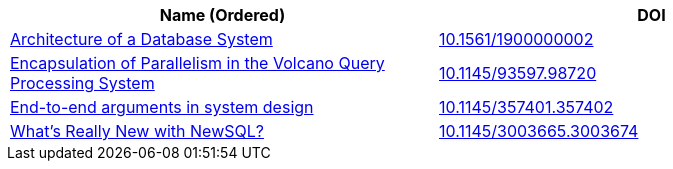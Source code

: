 
[cols=2*,options="header"]
|===

| Name (Ordered)
| DOI

| link:archive/10.1561_1900000002.pdf[Architecture of a Database System]
| link:http://www.nowpublishers.com/article/Details/DBS-002[10.1561/1900000002]

| link:archive/10.1145_93597.98720.pdf[Encapsulation of Parallelism in the Volcano Query Processing System]
| link:http://doi.acm.org/10.1145/93597.98720[10.1145/93597.98720]

| link:archive/10.1145_357401.357402.pdf[End-to-end arguments in system design]
| link:http://portal.acm.org/citation.cfm?doid=357401.357402[10.1145/357401.357402]

| link:archive/10.1145_3003665.3003674.pdf[What's Really New with NewSQL?]
| link:https://dl.acm.org/citation.cfm?doid=3003665.3003674[10.1145/3003665.3003674]

|===
